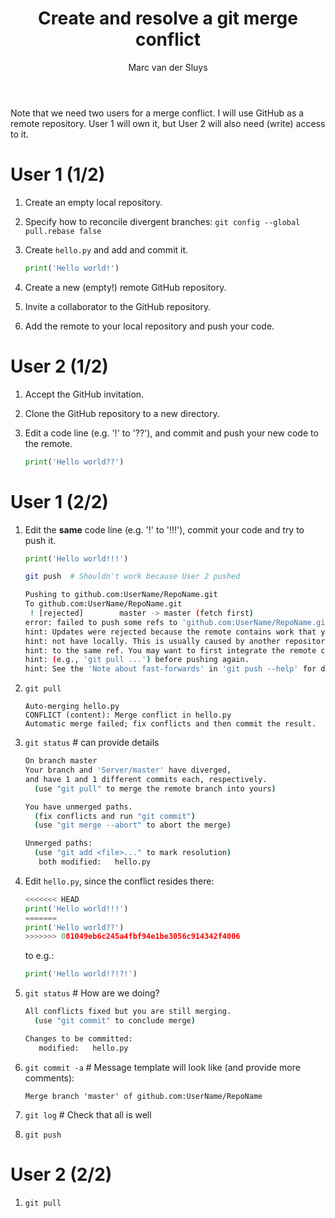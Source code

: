 # Created 2022-05-17 Tue 17:51
#+options: toc:nil
#+title: Create and resolve a git merge conflict
#+author: Marc van der Sluys
Note that we need two users for a merge conflict.  I will use GitHub as a remote repository.  User 1 will own
it, but User 2 will also need (write) access to it.

* User 1 (1/2)
1. Create an empty local repository.
2. Specify how to reconcile divergent branches: ~git config --global pull.rebase false~
3. Create ~hello.py~ and add and commit it.
   #+begin_src python
     print('Hello world!')
   #+end_src
4. Create a new (empty!) remote GitHub repository.
5. Invite a collaborator to the GitHub repository.
6. Add the remote to your local repository and push your code.

* User 2 (1/2)
1. Accept the GitHub invitation.
2. Clone the GitHub repository to a new directory.
3. Edit a code line (e.g. '!' to '??'), and commit and push your new code to the remote.
   #+begin_src python
     print('Hello world??')
   #+end_src

* User 1 (2/2)
1. Edit the *same* code line (e.g. '!' to '!!!'), commit your code and try to push it.
   #+begin_src python
     print('Hello world!!!')
   #+end_src
   #+begin_src bash
     git push  # Shouldn't work because User 2 pushed

     Pushing to github.com:UserName/RepoName.git
     To github.com:UserName/RepoName.git
      ! [rejected]        master -> master (fetch first)
     error: failed to push some refs to 'github.com:UserName/RepoName.git'
     hint: Updates were rejected because the remote contains work that you do
     hint: not have locally. This is usually caused by another repository pushing
     hint: to the same ref. You may want to first integrate the remote changes
     hint: (e.g., 'git pull ...') before pushing again.
     hint: See the 'Note about fast-forwards' in 'git push --help' for details.
   #+end_src
2. ~git pull~
   #+begin_src text
     Auto-merging hello.py
     CONFLICT (content): Merge conflict in hello.py
     Automatic merge failed; fix conflicts and then commit the result.
   #+end_src
3. ~git status~  # can provide details
   #+begin_src bash
     On branch master
     Your branch and 'Server/master' have diverged,
     and have 1 and 1 different commits each, respectively.
       (use "git pull" to merge the remote branch into yours)

     You have unmerged paths.
       (fix conflicts and run "git commit")
       (use "git merge --abort" to abort the merge)

     Unmerged paths:
       (use "git add <file>..." to mark resolution)
     	both modified:   hello.py
   #+end_src
4. Edit ~hello.py~, since the conflict resides there:
   #+begin_src python
     <<<<<<< HEAD
     print('Hello world!!!')
     =======
     print('Hello world??')
     >>>>>>> 081049eb6c245a4fbf94e1be3056c914342f4006
   #+end_src
   to e.g.:
   #+begin_src python
     print('Hello world!?!?!')
   #+end_src
5. ~git status~  # How are we doing?
   #+begin_src bash
     All conflicts fixed but you are still merging.
       (use "git commit" to conclude merge)

     Changes to be committed:
     	modified:   hello.py
   #+end_src
6. ~git commit -a~  # Message template will look like (and provide more comments):
   #+begin_src text
     Merge branch 'master' of github.com:UserName/RepoName
   #+end_src
7. ~git log~  # Check that all is well
8. ~git push~

* User 2 (2/2)
1. ~git pull~
